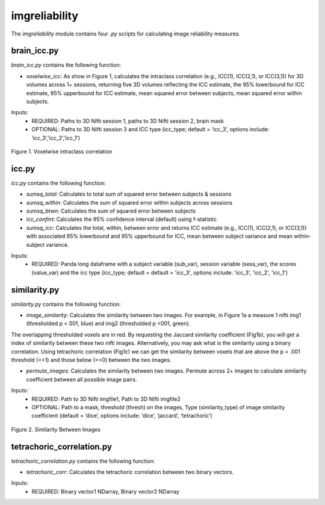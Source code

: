 imgreliability
==============

The `imgreliability` module contains four `.py` scripts for calculating image reliability measures.

brain_icc.py
------------

`brain_icc.py` contains the following function:

* `voxelwise_icc`: As show in Figure 1, calculates the intraclass correlation (e.g., ICC(1), ICC(2,1), or ICC(3,1)) for 3D volumes across 1+ sessions, returning five 3D volumes reflecting the ICC estimate, the 95% lowerbound for ICC estimate, 95% upperbound for ICC estimate, mean squared error between subjects, mean squared error within subjects.

Inputs:
  * REQUIRED: Paths to 3D Nifti session 1, paths to 3D Nifti session 2, brain mask
  * OPTIONAL: Paths to 3D Nifti session 3 and ICC type (icc_type; default = ‘icc_3’, options include: ‘icc_3’,’icc_2’,’icc_1’)

.. figure:: img_png/intraclasscorr_example.png
   :align: center
   :alt: Example ABCD
   :figclass: align-center

   Figure 1. Voxelwise intraclass correlation


icc.py
------

`icc.py` contains the following function:

* `sumsq_total`: Calculates to total sum of squared error between subjects & sessions
* `sumsq_within`: Calculates the sum of squared error within subjects across sessions
* `sumsq_btwn`: Calculates the sum of squared error between subjects
* `icc_confint`: Calculates the 95% confidence interval (default) using f-statistic
* `sumsq_icc`: Calculates the total, within, between error and returns ICC estimate (e.g., ICC(1), ICC(2,1), or ICC(3,1)) with associated 95% lowerbound and 95% upperbound for ICC, mean between subject variance and mean within-subject variance.

Inputs:
  * REQUIRED: Panda long dataframe with a subject variable (sub_var), session variable (sess_var), the scores (value_var) and the icc type (icc_type; default = default = 'icc_3', options include: 'icc_3', 'icc_2', 'icc_1')



similarity.py
-------------

`similarity.py` contains the following function:

* `image_similarity`: Calculates the similarity between two images. For example, in Figure 1a a measure 1 nifti img1 (thresholded p < 001, blue) and img2 (thresholded p <001, green). \
The overlapping thresholded voxels are in red. By requesting the Jaccard similarity coefficient (Fig1b), you will get a index of similarity between these two nifti images. \
Alternatively, you may ask what is the similarity using a binary correlation. Using tetrachoric correlation (Fig1c) we can get the similarity between voxels that are above the \
p < .001 threshold (==1) and those below (==0) between the two images.

* `permute_images`: Calculates the similarity between two images. Permute across 2+ images to calculate similarity coefficient between all possible image pairs.

Inputs:
  * REQUIRED: Path to 3D Nifti imgfile1, Path to 3D Nifti imgfile2
  * OPTIONAL: Path to a mask, threshold (thresh) on the images, Type (similarity_type) of image similarity coefficient (default = ‘dice’, options include: ‘dice’, ‘jaccard’, ‘tetrachoric’)

.. figure:: img_png/similarity_example.png
   :align: center
   :alt: Example ABCD
   :figclass: align-center

   Figure 2. Similarity Between Images

tetrachoric_correlation.py
--------------------------

`tetrachoric_correlation.py` contains the following function:

* `tetrachoric_corr`: Calculates the tetrachoric correlation between two binary vectors.

Inputs:
  * REQUIRED: Binary vector1 NDarray, Binary vector2 NDarray



